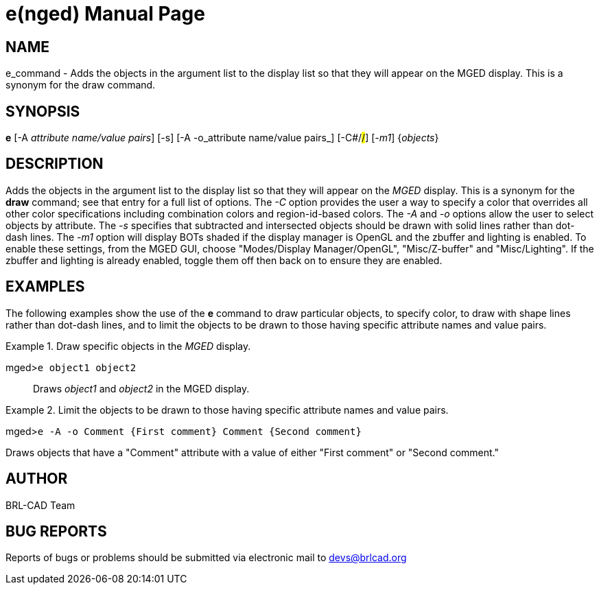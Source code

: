 = e(nged)
BRL-CAD Team
:doctype: manpage
:man manual: BRL-CAD User Commands
:man source: BRL-CAD
:page-layout: base

== NAME

e_command - Adds the objects in the argument list to the display list so
  that they will appear on the MGED display. This is a
  synonym for the draw command.
   

== SYNOPSIS

*e* [-A _attribute name/value pairs_] [-s] [-A -o_attribute name/value pairs_] [-C#/#/#] [_-m1_] {_objects_}

== DESCRIPTION

Adds the objects in the argument list to the display list so that they will appear on the _MGED_ display. This is a synonym for the [cmd]*draw* command; see that entry for a full list of options. The _-C_ option provides the user a way to specify a color that overrides all other color specifications including combination colors and region-id-based colors. The _-A_ and _-o_ options allow the user to select objects by attribute. The _-s_ specifies that subtracted and intersected objects should be drawn with solid lines rather than dot-dash lines. The _-m1_ option will display BOTs shaded if the display manager is OpenGL and the zbuffer and lighting is enabled. To enable these settings, from the MGED GUI, choose "Modes/Display Manager/OpenGL", "Misc/Z-buffer" and "Misc/Lighting". If the zbuffer and lighting is already enabled, toggle them off then back on to ensure they are enabled.

== EXAMPLES

The following examples show the use of the [cmd]*e* command to draw particular objects, to specify color, to draw with shape lines rather than dot-dash lines, and to limit the objects to be drawn to those having specific attribute names and value pairs.

.Draw specific objects in the _MGED_ display.
====

[prompt]#mged>#[ui]`e object1 object2`::
Draws _object1_ and _object2_ in the MGED display.
====

.Limit the objects to be drawn to those having specific attribute names and value pairs.
====
[prompt]#mged>#[ui]`e -A -o Comment {First comment} Comment {Second comment}`

Draws objects that have a "Comment" attribute with a value of either "First comment" or "Second comment." 
====

== AUTHOR

BRL-CAD Team

== BUG REPORTS

Reports of bugs or problems should be submitted via electronic mail to mailto:devs@brlcad.org[]